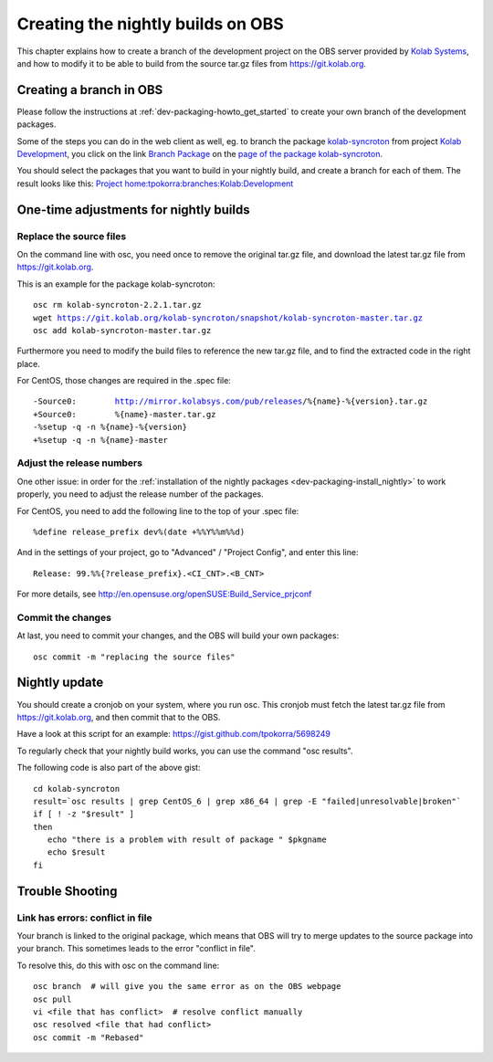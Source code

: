 ============================================
Creating the nightly builds on OBS
============================================

This chapter explains how to create a branch of the development project on the OBS server provided by `Kolab Systems <https://kolabsys.com>`_, and how to modify it to be able to build from the source tar.gz files from https://git.kolab.org.

Creating a branch in OBS
========================

Please follow the instructions at :ref:`dev-packaging-howto_get_started` to create your own branch of the development packages.

Some of the steps you can do in the web client as well, eg. to branch the package `kolab-syncroton <https://obs.kolabsys.com/package/show?package=kolab-syncroton&project=Kolab%3ADevelopment>`_ from project `Kolab Development <https://obs.kolabsys.com/project/show?project=Kolab%3ADevelopment>`_, you click on the link `Branch Package <https://obs.kolabsys.com/package/branch_dialog?package=kolab-syncroton&project=Kolab%3ADevelopment>`_ on the `page of the package kolab-syncroton <https://obs.kolabsys.com/package/show?package=kolab-syncroton&project=Kolab%3ADevelopment>`_.

You should select the packages that you want to build in your nightly build, and create a branch for each of them. The result looks like this: `Project home:tpokorra:branches:Kolab:Development <https://obs.kolabsys.com/project/show?project=home%3Atpokorra%3Abranches%3AKolab%3ADevelopment>`_

One-time adjustments for nightly builds
=======================================

Replace the source files
------------------------
On the command line with osc, you need once to remove the original tar.gz file, and download the latest tar.gz file from https://git.kolab.org.

This is an example for the package kolab-syncroton:

.. parsed-literal::

    osc rm kolab-syncroton-2.2.1.tar.gz
    wget https://git.kolab.org/kolab-syncroton/snapshot/kolab-syncroton-master.tar.gz
    osc add kolab-syncroton-master.tar.gz

Furthermore you need to modify the build files to reference the new tar.gz file, and to find the extracted code in the right place.

For CentOS, those changes are required in the .spec file:

.. parsed-literal::

    -Source0:        http://mirror.kolabsys.com/pub/releases/%{name}-%{version}.tar.gz
    +Source0:        %{name}-master.tar.gz
    -%setup -q -n %{name}-%{version}
    +%setup -q -n %{name}-master    

Adjust the release numbers
--------------------------
One other issue: in order for the :ref:`installation of the nightly packages <dev-packaging-install_nightly>` to work properly, you need to adjust the release number of the packages.

For CentOS, you need to add the following line to the top of your .spec file:

.. parsed-literal::
    %define release_prefix dev%(date +%%Y%%m%%d)

And in the settings of your project, go to "Advanced" / "Project Config", and enter this line:

.. parsed-literal::
    Release: 99.%%{?release_prefix}.<CI_CNT>.<B_CNT>

For more details, see http://en.opensuse.org/openSUSE:Build_Service_prjconf

Commit the changes
------------------

At last, you need to commit your changes, and the OBS will build your own packages:

.. parsed-literal::

    osc commit -m "replacing the source files"


Nightly update
==============

You should create a cronjob on your system, where you run osc. This cronjob must fetch the latest tar.gz file from https://git.kolab.org, and then commit that to the OBS.

Have a look at this script for an example: https://gist.github.com/tpokorra/5698249

To regularly check that your nightly build works, you can use the command "osc results".

The following code is also part of the above gist:

.. parsed-literal::
    cd kolab-syncroton
    result=`osc results | grep CentOS_6 | grep x86_64 | grep -E "failed|unresolvable|broken"`
    if [ ! -z "$result" ]
    then
       echo "there is a problem with result of package " $pkgname
       echo $result
    fi

Trouble Shooting
================

Link has errors: conflict in file
---------------------------------
Your branch is linked to the original package, which means that OBS will try to merge updates to the source package into your branch. This sometimes leads to the error "conflict in file".

To resolve this, do this with osc on the command line:

.. parsed-literal::
    osc branch  # will give you the same error as on the OBS webpage
    osc pull
    vi <file that has conflict>  # resolve conflict manually
    osc resolved <file that had conflict>
    osc commit -m "Rebased"

